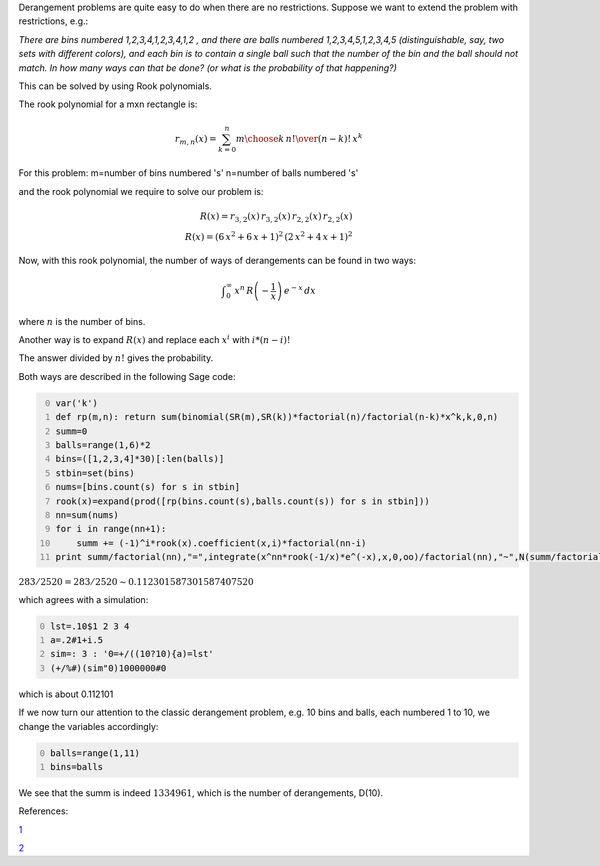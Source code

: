 .. title: Generalized Derangements
.. slug: generalized-derangements
.. date: 2014-04-04 21:03:19 UTC+05:30
.. tags: mathjax
.. category: 
.. link: 
.. description: 
.. type: text

Derangement problems are quite easy to do when there are no restrictions.
Suppose we want to extend the problem with restrictions, e.g.:

*There are bins numbered 1,2,3,4,1,2,3,4,1,2 , and there are balls numbered 1,2,3,4,5,1,2,3,4,5 (distinguishable, say, two sets with different colors), and each bin is to contain a single ball such that the number of the bin and the ball should not match. In how many ways can that be done? (or what is the probability of that happening?)*

This can be solved by using Rook polynomials.

The rook polynomial for a mxn rectangle is:


.. math::

    \displaystyle r_{m,n}(x)=\sum_{k=0}^n{m\choose k}\, {n!\over (n-k)!}\, x^k

For this problem:
m=number of bins numbered 's'
n=number of balls numbered 's'

and the rook polynomial we require to solve our problem is:


.. math::

    \displaystyle R(x)=r_{3,2}(x)\, r_{3,2}(x)\, r_{2,2}(x)\, r_{2,2}(x)\\\\ R(x)=(6\, x^2 + 6\, x + 1)^2\, (2\, x^2 + 4\, x + 1)^2


Now, with this rook polynomial, the number of ways of derangements can be found in two ways:


.. math::

    \displaystyle \int_0^\infty \, x^n\, R\left(-\dfrac{1}{x}\right)\, e^{-x}\, dx


where :math:`n` is the number of bins.

Another way is to expand :math:`R(x)` and replace each :math:`x^i` with :math:`i*(n-i)!`

The answer divided by :math:`n!` gives the probability.

Both ways are described in the following Sage code:

.. code-block:: python
    :number-lines: 0

    var('k')
    def rp(m,n): return sum(binomial(SR(m),SR(k))*factorial(n)/factorial(n-k)*x^k,k,0,n)
    summ=0
    balls=range(1,6)*2
    bins=([1,2,3,4]*30)[:len(balls)]
    stbin=set(bins)
    nums=[bins.count(s) for s in stbin]
    rook(x)=expand(prod([rp(bins.count(s),balls.count(s)) for s in stbin]))
    nn=sum(nums)
    for i in range(nn+1):
        summ += (-1)^i*rook(x).coefficient(x,i)*factorial(nn-i)
    print summ/factorial(nn),"=",integrate(x^nn*rook(-1/x)*e^(-x),x,0,oo)/factorial(nn),"~",N(summ/factorial(nn)),summ

:math:`283/2520 = 283/2520 \sim 0.112301587301587 407520`

which agrees with a simulation:

.. code-block:: text
    :number-lines: 0

    lst=.10$1 2 3 4
    a=.2#1+i.5
    sim=: 3 : '0=+/((10?10){a)=lst'
    (+/%#)(sim"0)1000000#0

which is about 0.112101

If we now turn our attention to the classic derangement problem, e.g. 10 bins and balls, each numbered 1 to 10, we change the variables accordingly:

.. code-block:: python
    :number-lines: 0

    balls=range(1,11) 
    bins=balls

We see that the summ is indeed :math:`1334961`, which is the number of derangements, D(10).

References:

`1 <https://math.stackexchange.com/questions/414023/probability-of-winning-the-game-1-2-3>`_

`2 <http://www.cs.uleth.ca/~holzmann/notes/rook.pdf>`_
